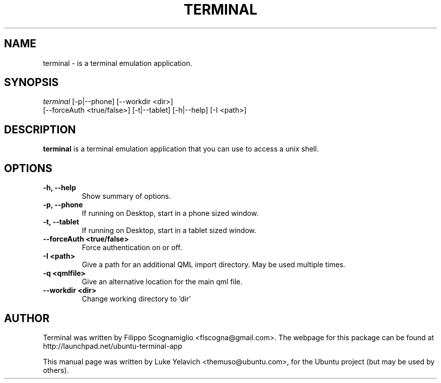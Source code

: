 .\"                                      Hey, EMACS: -*- nroff -*-
.\" First parameter, NAME, should be all caps
.\" Second parameter, SECTION, should be 1-8, maybe w/ subsection
.\" other parameters are allowed: see man(7), man(1)
.TH TERMINAL 1 "September 16, 2016"
.\" Please adjust this date whenever revising the manpage.
.\"
.\" Some roff macros, for reference:
.\" .nh        disable hyphenation
.\" .hy        enable hyphenation
.\" .ad l      left justify
.\" .ad b      justify to both left and right margins
.\" .nf        disable filling
.\" .fi        enable filling
.\" .br        insert line break
.\" .sp <n>    insert n+1 empty lines
.\" for manpage-specific macros, see man(7)
.SH NAME
terminal \- is a terminal emulation application.
.SH SYNOPSIS
.sp
.nf
\fIterminal\fR [\-p|\-\-phone] [\-\-workdir <dir>]
    [\-\-forceAuth <true/false>] [\-t|\-\-tablet] [\-h|\-\-help] [\-I <path>]
.nf
.sp
.SH DESCRIPTION
.B terminal
is a terminal emulation application that you can use to access a unix shell.
.SH OPTIONS
.TP
.B \-h, \-\-help
Show summary of options.
.TP
.B \-p, \-\-phone
If running on Desktop, start in a phone sized window.
.TP
.B \-t, \-\-tablet
If running on Desktop, start in a tablet sized window.
.TP
.B \-\-forceAuth <true/false>
Force authentication on or off.
.TP
.B \-I <path>
Give a path for an additional QML import directory. May be used multiple times.
.TP
.B \-q <qmlfile>
Give an alternative location for the main qml file.
.TP
.B \-\-workdir <dir>
Change working directory to 'dir'
.SH AUTHOR
Terminal was written by Filippo Scognamiglio <flscogna@gmail.com>. The webpage for this package can be found at
http://launchpad.net/ubuntu-terminal-app
.PP
This manual page was written by Luke Yelavich <themuso@ubuntu.com>, for the Ubuntu project (but may be used by others).
